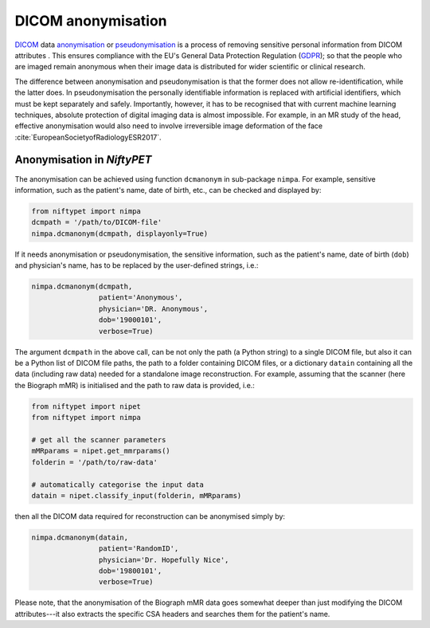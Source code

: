 ===================
DICOM anonymisation
===================

`DICOM <https://en.wikipedia.org/wiki/DICOM>`_ data `anonymisation <https://en.wikipedia.org/wiki/Data_anonymization>`_ or `pseudonymisation <https://en.wikipedia.org/wiki/Pseudonymization>`_ is a process of removing sensitive personal information from DICOM attributes .  This ensures compliance with the EU's General Data Protection Regulation (`GDPR <https://eugdpr.org/>`_); so that the people who are imaged remain anonymous when their image data is distributed for wider scientific or clinical research.

The difference between anonymisation and pseudonymisation is that the former does not allow re-identification, while the latter does.  In pseudonymisation the personally identifiable information is replaced with artificial identifiers, which must be kept separately and safely.  Importantly, however, it has to be recognised that with current machine learning techniques, absolute protection of digital imaging data is almost impossible.  For example, in an MR study of the head, effective anonymisation would also need to involve  irreversible image deformation of the face :cite:`EuropeanSocietyofRadiologyESR2017`.

---------------------------
Anonymisation in *NiftyPET*
---------------------------

The anonymisation can be achieved using function ``dcmanonym`` in sub-package ``nimpa``.  For example, sensitive information, such as the patient's name, date of birth, etc., can be checked and displayed by:   

.. code-block:: python

   from niftypet import nimpa
   dcmpath = '/path/to/DICOM-file'
   nimpa.dcmanonym(dcmpath, displayonly=True)

If it needs anonymisation or pseudonymisation, the sensitive information, such as the patient's name, date of birth (``dob``) and physician's name, has to be replaced by the user-defined strings, i.e.:

.. code-block:: python

   nimpa.dcmanonym(dcmpath,
                   patient='Anonymous',
                   physician='DR. Anonymous',
                   dob='19000101',
                   verbose=True)

The argument ``dcmpath`` in the above call, can be not only the path (a Python string) to a single DICOM file, but also it can be a Python list of DICOM file paths, the path to a folder containing DICOM files, or a dictionary ``datain`` containing all the data (including raw data) needed for a standalone image reconstruction.  For example, assuming that the scanner (here the Biograph mMR) is initialised and the path to raw data is provided, i.e.:

.. code-block:: python

   from niftypet import nipet
   from niftypet import nimpa

   # get all the scanner parameters
   mMRparams = nipet.get_mmrparams()
   folderin = '/path/to/raw-data'

   # automatically categorise the input data
   datain = nipet.classify_input(folderin, mMRparams)

then all the DICOM data required for reconstruction can be anonymised simply by:

.. code-block:: python

   nimpa.dcmanonym(datain,
                   patient='RandomID',
                   physician='Dr. Hopefully Nice',
                   dob='19800101',
                   verbose=True)

Please note, that the anonymisation of the Biograph mMR data goes somewhat deeper than just modifying the DICOM attributes---it also extracts the specific CSA headers and searches them for the patient's name.